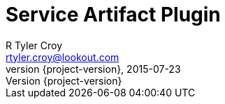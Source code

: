 = Service Artifact Plugin
R Tyler Croy <rtyler.croy@lookout.com>
2015-07-23
:revnumber: {project-version}
:deckjs_transition: fade
:deckjs_theme: swiss
:navigation:
:menu:
:goto:
:status:
:split:


